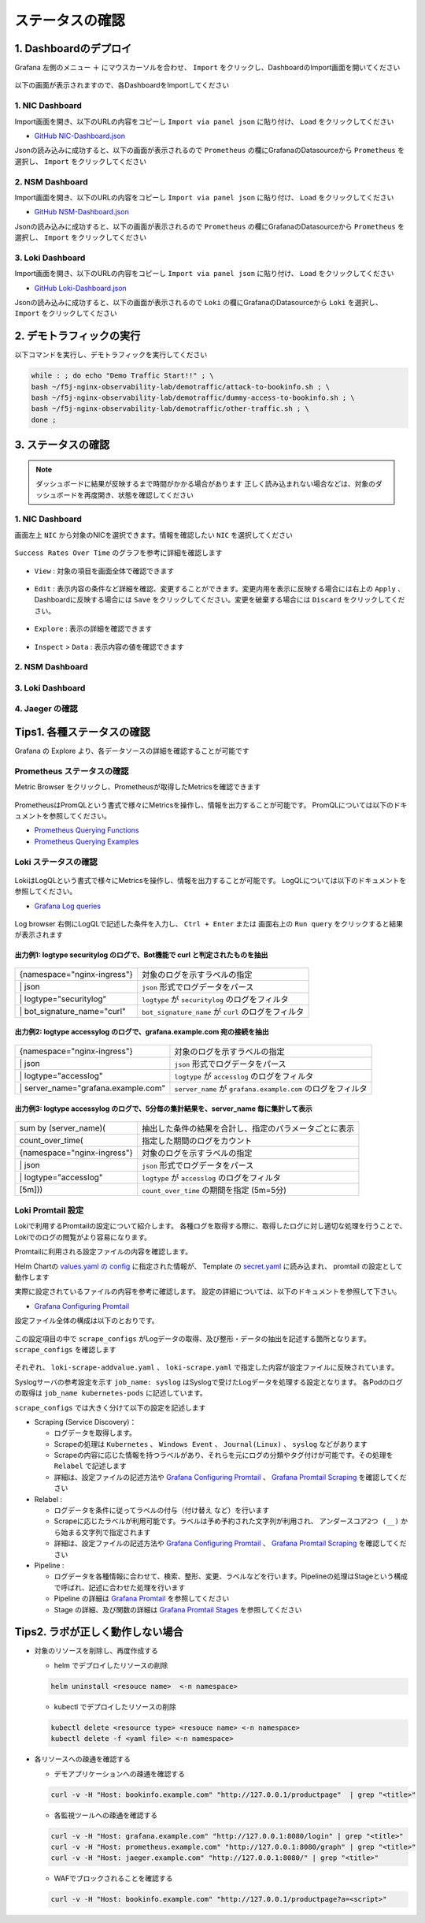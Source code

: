 ステータスの確認
####

1. Dashboardのデプロイ
====

Grafana 左側のメニュー ``＋`` にマウスカーソルを合わせ、 ``Import`` をクリックし、DashboardのImport画面を開いてください

   .. image:: ./media/grafana-import-dashboard.jpg
      :width: 400

以下の画面が表示されますので、各DashboardをImportしてください

   .. image:: ./media/grafana-import-dashboard2.jpg
      :width: 400


1. NIC Dashboard
----

Import画面を開き、以下のURLの内容をコピーし ``Import via panel json`` に貼り付け、 ``Load`` をクリックしてください

- `GitHub NIC-Dashboard.json <https://raw.githubusercontent.com/BeF5/f5j-nginx-observability-lab/master/dashboard/NIC-Dashboard.json>`__

Jsonの読み込みに成功すると、以下の画面が表示されるので ``Prometheus`` の欄にGrafanaのDatasourceから ``Prometheus`` を選択し、 ``Import`` をクリックしてください

   .. image:: ./media/grafana-import-nic-dashboard.jpg
      :width: 400

2. NSM Dashboard
----

Import画面を開き、以下のURLの内容をコピーし ``Import via panel json`` に貼り付け、 ``Load`` をクリックしてください

- `GitHub NSM-Dashboard.json <https://raw.githubusercontent.com/BeF5/f5j-nginx-observability-lab/master/dashboard/NSM-Dashboard.json>`__

Jsonの読み込みに成功すると、以下の画面が表示されるので ``Prometheus`` の欄にGrafanaのDatasourceから ``Prometheus`` を選択し、 ``Import`` をクリックしてください

   .. image:: ./media/grafana-import-nsm-dashboard.jpg
      :width: 400

3. Loki Dashboard
----

Import画面を開き、以下のURLの内容をコピーし ``Import via panel json`` に貼り付け、 ``Load`` をクリックしてください

- `GitHub Loki-Dashboard.json <https://raw.githubusercontent.com/BeF5/f5j-nginx-observability-lab/master/dashboard/Loki-Dashboard.json>`__

Jsonの読み込みに成功すると、以下の画面が表示されるので ``Loki`` の欄にGrafanaのDatasourceから ``Loki`` を選択し、 ``Import`` をクリックしてください

   .. image:: ./media/grafana-import-loki-dashboard.jpg
      :width: 400

2. デモトラフィックの実行
====

以下コマンドを実行し、デモトラフィックを実行してください

.. code-block:: cmdin
  
  while : ; do echo "Demo Traffic Start!!" ; \
  bash ~/f5j-nginx-observability-lab/demotraffic/attack-to-bookinfo.sh ; \
  bash ~/f5j-nginx-observability-lab/demotraffic/dummy-access-to-bookinfo.sh ; \
  bash ~/f5j-nginx-observability-lab/demotraffic/other-traffic.sh ; \
  done ;

.. code-block:: bash
  :linenos:
  :caption: 実行結果サンプル

  Demo Traffic Start!!
  Thu Jul  7 12:11:53 UTC 2022
  attack to bookinfo start
  done
  Thu Jul  7 12:12:13 UTC 2022
  dummy access to bookinfo start
  done
  Thu Jul  7 12:12:33 UTC 2022
  other traffic start
  ... (以下ループ)

3. ステータスの確認
====

.. NOTE::
   ダッシュボードに結果が反映するまで時間がかかる場合があります
   正しく読み込まれない場合などは、対象のダッシュボードを再度開き、状態を確認してください

  

1. NIC Dashboard
----

画面左上 ``NIC`` から対象のNICを選択できます。情報を確認したい ``NIC`` を選択してください

 .. image:: ./media/grafana-nic-selection.jpg
    :width: 400

``Success Rates Over Time`` のグラフを参考に詳細を確認します

 .. image:: ./media/grafana-nic-successrate-menu.jpg
    :width: 400

- ``View`` : 対象の項目を画面全体で確認できます

 .. image:: ./media/grafana-nic-successrate-view.jpg
    :width: 400

- ``Edit`` : 表示内容の条件など詳細を確認、変更することができます。変更内用を表示に反映する場合には右上の ``Apply`` 、 Dashboardに反映する場合には ``Save`` をクリックしてください。変更を破棄する場合には ``Discard`` をクリックしてください。

 .. image:: ./media/grafana-nic-successrate-edit.jpg
    :width: 400

- ``Explore`` : 表示の詳細を確認できます

 .. image:: ./media/grafana-nic-successrate-explore.jpg
    :width: 400

- ``Inspect`` > ``Data`` : 表示内容の値を確認できます

 .. image:: ./media/grafana-nic-successrate-inspect_data.jpg
    :width: 400


2. NSM Dashboard
----
 .. image:: ./media/grafana-nsm-dashboard-top.jpg
    :width: 400

3. Loki Dashboard
----

 .. image:: ./media/grafana-loki-dashboard-top.jpg
    :width: 400

4. Jaeger の確認
----

 .. image:: ./media/grafana-explore-jaeger.jpg
    :width: 400

 .. image:: ./media/grafana-explore-jaeger2.jpg
    :width: 400

 .. image:: ./media/grafana-explore-jaeger3.jpg
    :width: 400

Tips1. 各種ステータスの確認
====

Grafana の Explore より、各データソースの詳細を確認することが可能です

 .. image:: ./media/grafana-explore.jpg
    :width: 400

Prometheus ステータスの確認
----

Metric Browser をクリックし、Prometheusが取得したMetricsを確認できます

 .. image:: ./media/grafana-explore-prometheus.jpg
    :width: 400

 .. image:: ./media/grafana-explore-prometheus2.jpg
    :width: 400

PrometheusはPromQLという書式で様々にMetricsを操作し、情報を出力することが可能です。
PromQLについては以下のドキュメントを参照してください。

- `Prometheus Querying Functions <https://prometheus.io/docs/prometheus/latest/querying/functions/>`__
- `Prometheus Querying Examples <https://prometheus.io/docs/prometheus/latest/querying/examples/>`__

 .. image:: ./media/grafana-explore-prometheus-promql.jpg
    :width: 400

 .. image:: ./media/grafana-explore-prometheus-promql2.jpg
    :width: 400

Loki ステータスの確認
----

 .. image:: ./media/grafana-explore-loki.jpg
    :width: 400

 .. image:: ./media/grafana-explore-loki2.jpg
    :width: 400

 .. image:: ./media/grafana-explore-loki3.jpg
    :width: 400

 .. image:: ./media/grafana-explore-loki4.jpg
    :width: 400

LokiはLogQLという書式で様々にMetricsを操作し、情報を出力することが可能です。
LogQLについては以下のドキュメントを参照してください。

- `Grafana Log queries <https://grafana.com/docs/loki/latest/logql/log_queries/>`__

 .. image:: ./media/loki-logql.jpg
    :width: 400

Log browser 右側にLogQLで記述した条件を入力し、 ``Ctrl + Enter`` または 画面右上の ``Run query`` をクリックすると結果が表示されます


出力例1: logtype securitylog のログで、Bot機能で curl と判定されたものを抽出
^^^^

 .. image:: ./media/grafana-explore-logql1.jpg
    :width: 600

+------------------------------+------------------------------------------------------+
|{namespace="nginx-ingress"}   | 対象のログを示すラベルの指定                         |
+------------------------------+------------------------------------------------------+
| \| json                      | ``json`` 形式でログデータをパース                    |
+------------------------------+------------------------------------------------------+
| \| logtype="securitylog"     | ``logtype`` が ``securitylog`` のログをフィルタ      |
+------------------------------+------------------------------------------------------+
| \| bot_signature_name="curl" | ``bot_signature_name`` が ``curl`` のログをフィルタ  |
+------------------------------+------------------------------------------------------+

 .. image:: ./media/grafana-explore-logql1-graph.jpg
    :width: 400


出力例2: logtype accessylog のログで、grafana.example.com 宛の接続を抽出
^^^^

 .. image:: ./media/grafana-explore-logql2.jpg
    :width: 600

+--------------------------------------+--------------------------------------------------------------+
|{namespace="nginx-ingress"}           | 対象のログを示すラベルの指定                                 |
+--------------------------------------+--------------------------------------------------------------+
| \| json                              | ``json`` 形式でログデータをパース                            |
+--------------------------------------+--------------------------------------------------------------+
| \| logtype="accesslog"               | ``logtype`` が ``accesslog`` のログをフィルタ                |
+--------------------------------------+--------------------------------------------------------------+
| \| server_name="grafana.example.com" | ``server_name`` が ``grafana.example.com`` のログをフィルタ  |
+--------------------------------------+--------------------------------------------------------------+

 .. image:: ./media/grafana-explore-logql2-graph.jpg
    :width: 400

出力例3: logtype accessylog のログで、5分毎の集計結果を、server_name 毎に集計して表示
^^^^

 .. image:: ./media/grafana-explore-logql3.jpg
    :width: 400

+--------------------------------------+--------------------------------------------------------------+
|sum by (server_name)(                 | 抽出した条件の結果を合計し、指定のパラメータごとに表示       |
+--------------------------------------+--------------------------------------------------------------+
| count_over_time(                     | 指定した期間のログをカウント                                 |
+--------------------------------------+--------------------------------------------------------------+
|  {namespace="nginx-ingress"}         | 対象のログを示すラベルの指定                                 |
+--------------------------------------+--------------------------------------------------------------+
|  \| json                             | ``json`` 形式でログデータをパース                            |
+--------------------------------------+--------------------------------------------------------------+
|  \| logtype="accesslog"              | ``logtype`` が ``accesslog`` のログをフィルタ                |
+--------------------------------------+--------------------------------------------------------------+
|[5m]))                                | ``count_over_time`` の期間を指定 (5m=5分)                    |
+--------------------------------------+--------------------------------------------------------------+

 .. image:: ./media/grafana-explore-logql3-graph.jpg
    :width: 400

Loki Promtail 設定
----

Lokiで利用するPromtailの設定について紹介します。
各種ログを取得する際に、取得したログに対し適切な処理を行うことで、Lokiでのログの閲覧がより容易になります。

Promtailに利用される設定ファイルの内容を確認します。

Helm Chartの `values.yaml の config <https://github.com/grafana/helm-charts/blob/main/charts/promtail/values.yaml#L237>`__ に指定された情報が、
Template の `secret.yaml <https://github.com/grafana/helm-charts/blob/main/charts/promtail/templates/secret.yaml>`__ に読み込まれ、
promtail の設定として動作します

実際に設定されているファイルの内容を参考に確認します。
設定の詳細については、以下のドキュメントを参照して下さい。

- `Grafana Configuring Promtail <https://grafana.com/docs/loki/latest/clients/promtail/configuration/>`__

設定ファイル全体の構成は以下のとおりです。

 .. image:: ./media/promtail-config.jpg
    :width: 400

この設定項目の中で ``scrape_configs`` がLogデータの取得、及び整形・データの抽出を記述する箇所となります。
``scrape_configs`` を確認します

 .. image:: ./media/promtail-config-scrape_configs.jpg
    :width: 400

それぞれ、 ``loki-scrape-addvalue.yaml`` 、 ``loki-scrape.yaml`` で指定した内容が設定ファイルに反映されています。

Syslogサーバの参考設定を示す ``job_name: syslog`` はSyslogで受けたLogデータを処理する設定となります。
各Podのログの取得は ``job_name kubernetes-pods`` に記述しています。

``scrape_configs`` では大きく分けて以下の設定を記述します

- Scraping (Service Discovery)：

  - ログデータを取得します。
  - Scrapeの処理は ``Kubernetes`` 、 ``Windows Event`` 、 ``Journal(Linux)`` 、 ``syslog`` などがあります
  - Scrapeの内容に応じた情報を持つラベルがあり、それらを元にログの分類やタグ付けが可能です。その処理を ``Relabel`` で記述します
  - 詳細は、設定ファイルの記述方法や `Grafana Configuring Promtail <https://grafana.com/docs/loki/latest/clients/promtail/configuration/>`__ 、 `Grafana Promtail Scraping <https://grafana.com/docs/loki/latest/clients/promtail/scraping/>`__ を確認してください

- Relabel : 

  - ログデータを条件に従ってラベルの付与（付け替え など）を行います
  - Scrapeに応じたラベルが利用可能です。ラベルは予め予約された文字列が利用され、 ``アンダースコア2つ (__)`` から始まる文字列で指定されます
  - 詳細は、設定ファイルの記述方法や `Grafana Configuring Promtail <https://grafana.com/docs/loki/latest/clients/promtail/configuration/>`__ 、 `Grafana Promtail Scraping <https://grafana.com/docs/loki/latest/clients/promtail/scraping/>`__ を確認してください

- Pipeline : 

  - ログデータを各種情報に合わせて、検索、整形、変更、ラベルなどを行います。Pipelineの処理はStageという構成で呼ばれ、記述に合わせた処理を行います
  - Pipeline の詳細は `Grafana Promtail <https://grafana.com/docs/loki/latest/clients/promtail/pipelines/>`__ を参照してください
  - Stage の詳細、及び関数の詳細は `Grafana Promtail Stages <https://grafana.com/docs/loki/latest/clients/promtail/stages/>`__ を参照してください


Tips2. ラボが正しく動作しない場合
====

- 対象のリソースを削除し、再度作成する

  - helm でデプロイしたリソースの削除

  .. code-block:: cmdin
    
    helm uninstall <resouce name>  <-n namespace>
  

  - kubectl でデプロイしたリソースの削除

  .. code-block:: cmdin
    
    kubectl delete <resource type> <resouce name> <-n namespace>
    kubectl delete -f <yaml file> <-n namespace>


- 各リソースへの疎通を確認する

  - デモアプリケーションへの疎通を確認する

  .. code-block:: cmdin
    
    curl -v -H "Host: bookinfo.example.com" "http://127.0.0.1/productpage"  | grep "<title>"


  - 各監視ツールへの疎通を確認する

  .. code-block:: cmdin
    
    curl -v -H "Host: grafana.example.com" "http://127.0.0.1:8080/login" | grep "<title>"
    curl -v -H "Host: prometheus.example.com" "http://127.0.0.1:8080/graph" | grep "<title>"
    curl -v -H "Host: jaeger.example.com" "http://127.0.0.1:8080/" | grep "<title>"


  - WAFでブロックされることを確認する

  .. code-block:: cmdin
    
    curl -v -H "Host: bookinfo.example.com" "http://127.0.0.1/productpage?a=<script>" 
  